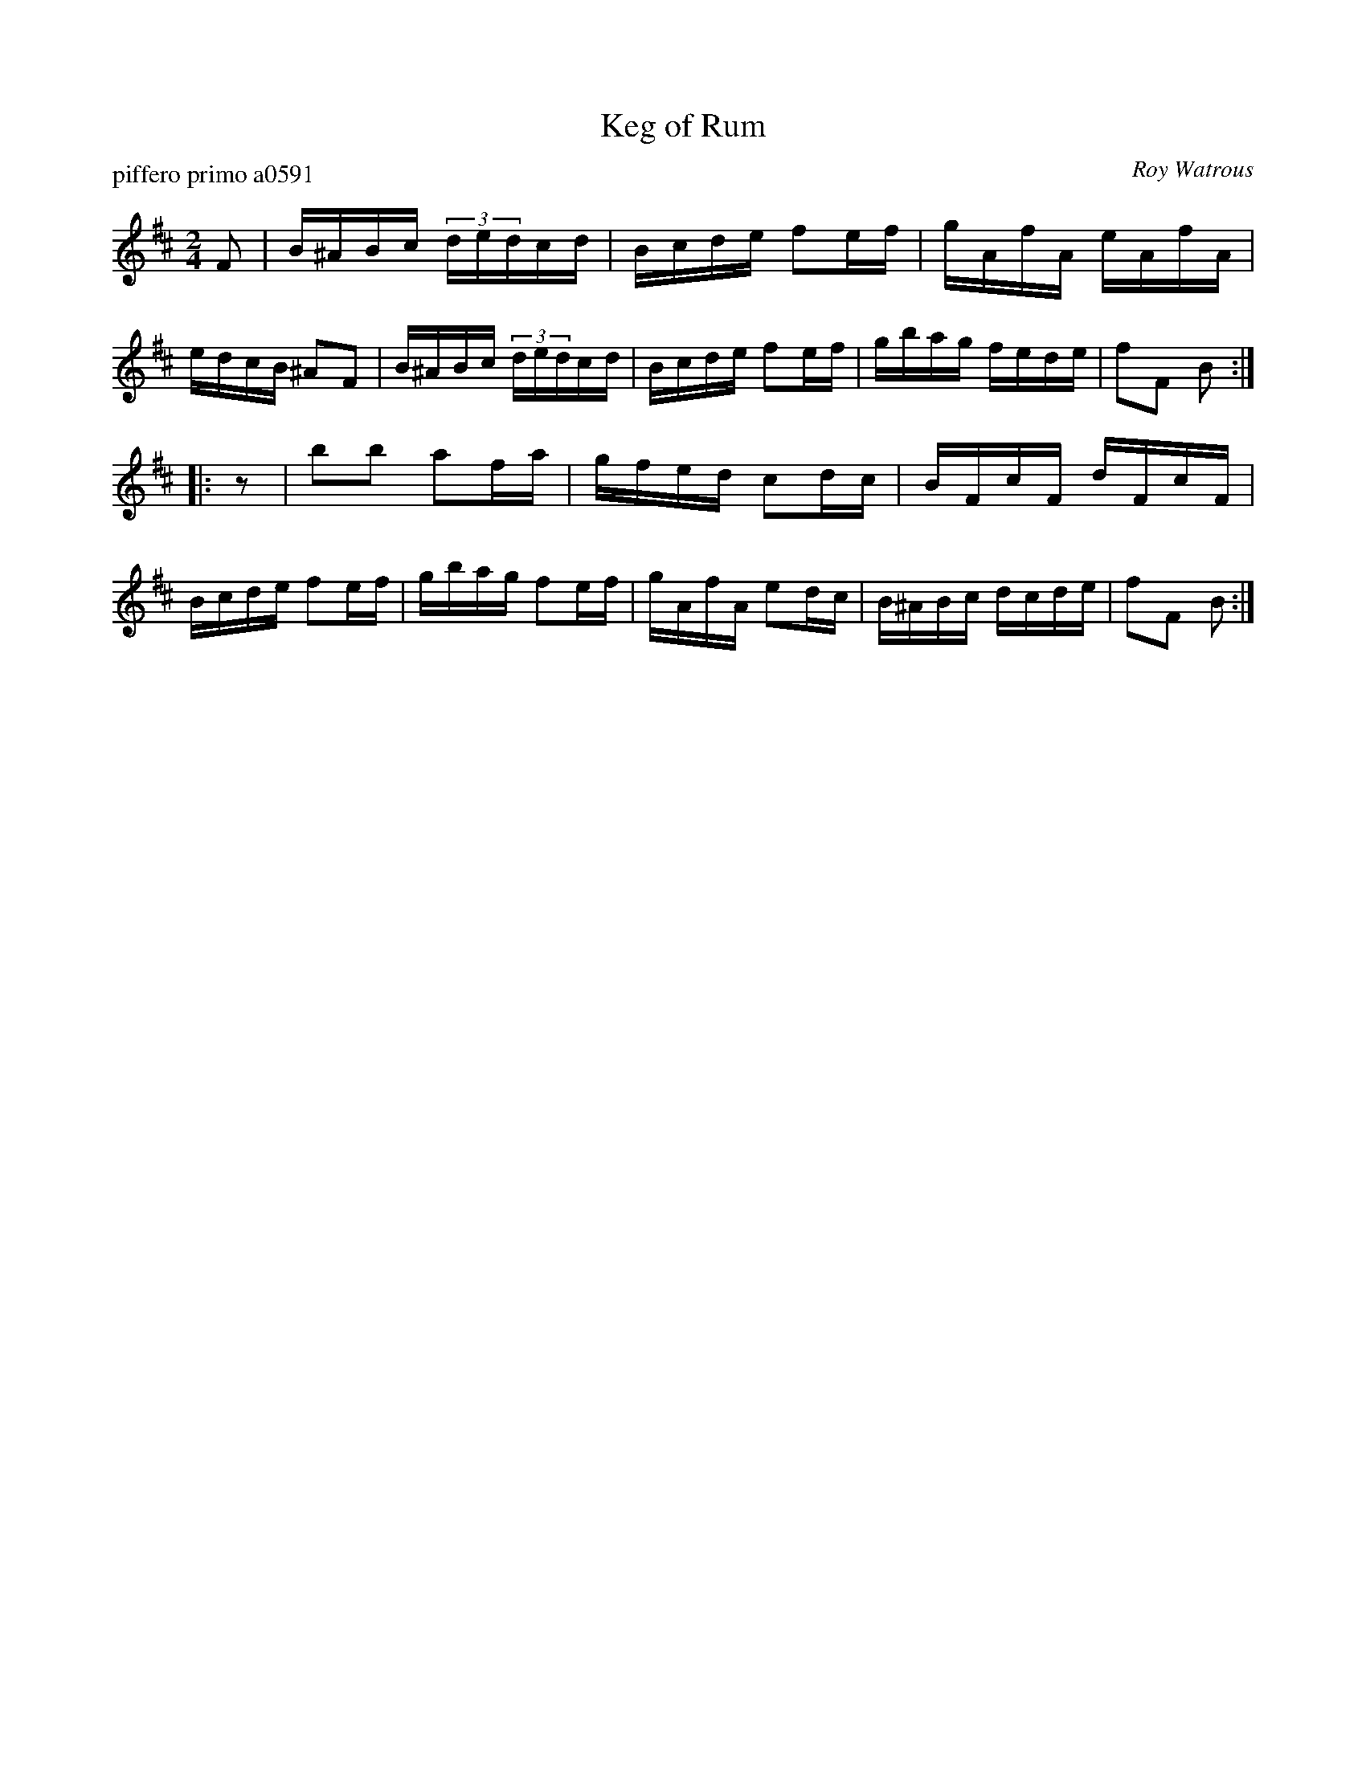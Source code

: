 X: 1
T: Keg of Rum
P: piffero primo a0591
O: Roy Watrous
%R: reel
F: http://ancients.sudburymuster.org/mus/sng/pdf/kegorumC0.pdf
Z: 2020 John Chambers <jc:trillian.mit.edu>
M: 2/4
L: 1/16
K: Bm
F2 |\
B^ABc (3dedcd | Bcde f2ef | gAfA eAfA | edcB ^A2F2 |\
B^ABc (3dedcd | Bcde f2ef | gbag fede | f2F2 B2 :|
|: z2 |\
b2b2 a2fa | gfed c2dc | BFcF dFcF | Bcde f2ef |\
gbag f2ef | gAfA e2dc | B^ABc dcde | f2F2 B2 :|
